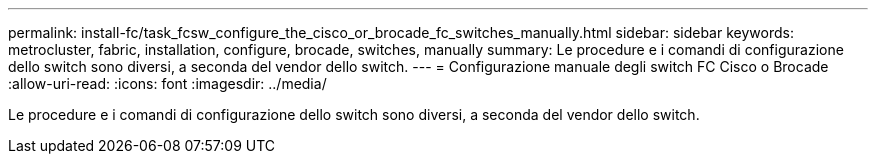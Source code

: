 ---
permalink: install-fc/task_fcsw_configure_the_cisco_or_brocade_fc_switches_manually.html 
sidebar: sidebar 
keywords: metrocluster, fabric, installation, configure, brocade, switches, manually 
summary: Le procedure e i comandi di configurazione dello switch sono diversi, a seconda del vendor dello switch. 
---
= Configurazione manuale degli switch FC Cisco o Brocade
:allow-uri-read: 
:icons: font
:imagesdir: ../media/


[role="lead"]
Le procedure e i comandi di configurazione dello switch sono diversi, a seconda del vendor dello switch.
